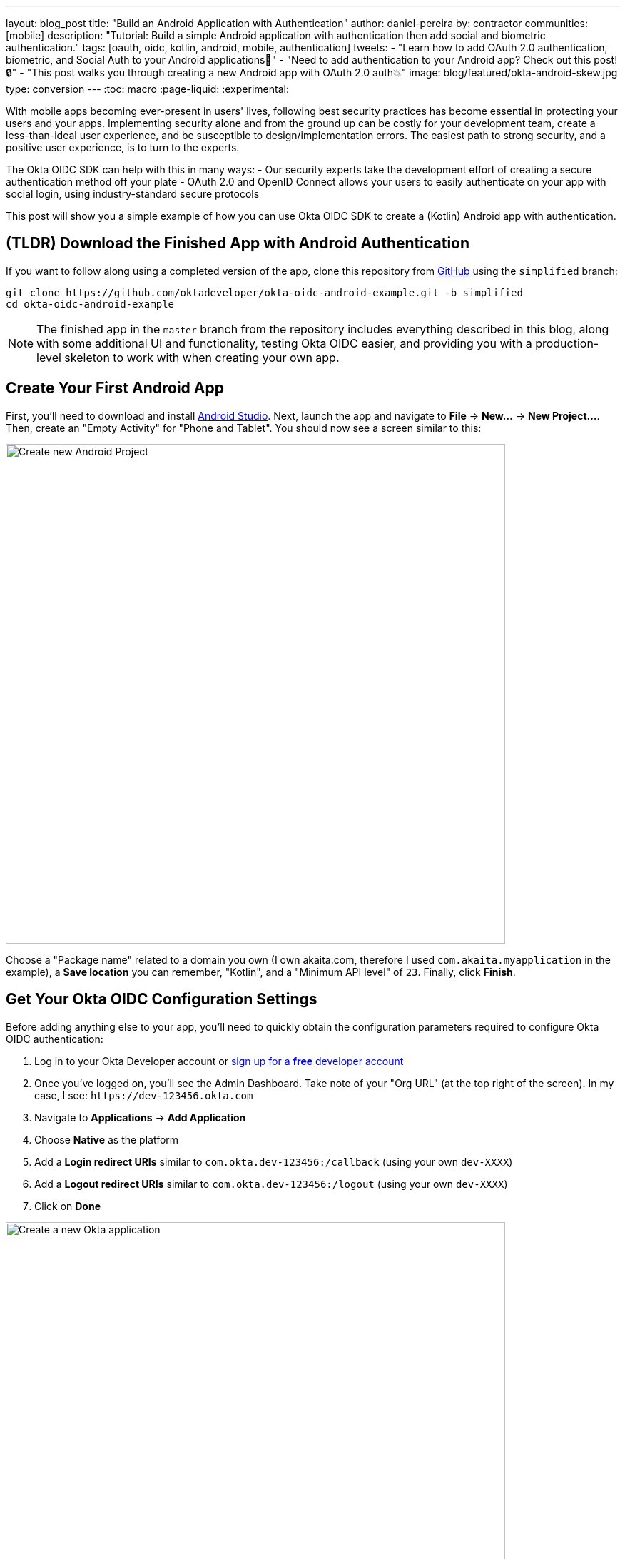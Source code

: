 ---
layout: blog_post
title: "Build an Android Application with Authentication"
author: daniel-pereira
by: contractor
communities: [mobile]
description: "Tutorial: Build a simple Android application with authentication then add social and biometric authentication."
tags: [oauth, oidc, kotlin, android, mobile, authentication]
tweets:
- "Learn how to add OAuth 2.0 authentication, biometric, and Social Auth to your Android applications📱"
- "Need to add authentication to your Android app? Check out this post! 🔒"
- "This post walks you through creating a new Android app with OAuth 2.0 auth💥"
image: blog/featured/okta-android-skew.jpg
type: conversion
---
:toc: macro
:page-liquid:
:experimental:

With mobile apps becoming ever-present in users' lives, following best security practices has become essential in protecting your users and your apps. Implementing security alone and from the ground up can be costly for your development team, create a less-than-ideal user experience, and be susceptible to design/implementation errors. The easiest path to strong security, and a positive user experience, is to turn to the experts.

The Okta OIDC SDK can help with this in many ways:
- Our security experts take the development effort of creating a secure authentication method off your plate
- OAuth 2.0 and OpenID Connect allows your users to easily authenticate on your app with social login, using industry-standard secure protocols

This post will show you a simple example of how you can use Okta OIDC SDK to create a (Kotlin) Android app with authentication.

toc::[]

== (TLDR) Download the Finished App with Android Authentication

If you want to follow along using a completed version of the app, clone this repository from https://github.com/oktadeveloper/okta-oidc-android-example[GitHub] using the `simplified` branch:

[source,sh]
----
git clone https://github.com/oktadeveloper/okta-oidc-android-example.git -b simplified
cd okta-oidc-android-example
----

NOTE: The finished app in the `master` branch from the repository includes everything described in this blog, along with some additional UI and functionality, testing Okta OIDC easier, and providing you with a production-level skeleton to work with when creating your own app.

== Create Your First Android App

First, you'll need to download and install https://developer.android.com/studio[Android Studio].
Next, launch the app and navigate  to **File** → **New...** → **New Project...**. Then, create an "Empty Activity" for "Phone and Tablet". You should now see a screen similar to this:

image::{% asset_path 'blog/android-authentication/android-studio-new-project.png' %}[alt=Create new Android Project,width=700,align=center]

Choose a "Package name" related to a domain you own (I own akaita.com, therefore I used `com.akaita.myapplication` in the example), a **Save location** you can remember, "Kotlin", and a "Minimum API level" of `23`. Finally, click **Finish**.

[#okta-oidc-config]
== Get Your Okta OIDC Configuration Settings

Before adding anything else to your app, you'll need to quickly obtain the configuration parameters required to configure Okta OIDC authentication:

1. Log in to your Okta Developer account or https://developer.okta.com/[sign up for a **free** developer account]
2. Once you've logged on, you'll see the Admin Dashboard. Take note of your "Org URL" (at the top right of the screen). In my case, I see: `\https://dev-123456.okta.com`
3. Navigate to **Applications** → **Add Application**
4. Choose **Native** as the platform
5. Add a **Login redirect URIs** similar to `com.okta.dev-123456:/callback` (using your own `dev-XXXX`)
6. Add a **Logout redirect URIs** similar to `com.okta.dev-123456:/logout` (using your own `dev-XXXX`)
7. Click on **Done**

image::{% asset_path 'blog/android-authentication/okta-create-new-application.jpg' %}[alt=Create a new Okta application,width=700,align=center]

Next, take note of the **Client ID** that's found in the **General** tab of your new Okta application. It's a long string of around 20 characters.

== Add a Sign-in Button to Your Android App

Now that you've finished up in Okta's Admin Panel, head back to Android Studio and add a button to your `res/layout/activity_main.xml`:

[source,xml]
----
<?xml version="1.0" encoding="utf-8"?>
<ScrollView xmlns:android="http://schemas.android.com/apk/res/android"
    xmlns:tools="http://schemas.android.com/tools"
    android:layout_width="match_parent"
    android:layout_height="match_parent"
    android:fitsSystemWindows="true"
    tools:context=".MainActivity">

    <LinearLayout
        android:layout_width="match_parent"
        android:layout_height="wrap_content"
        android:gravity="center"
        android:orientation="vertical">

    <Button
        android:id="@+id/signIn"
        android:layout_width="match_parent"
        android:layout_height="wrap_content"
        android:text="Sign in" />

    </LinearLayout>

</ScrollView>
----

This button will be used to authenticate using OAuth 2.0 + OpenID Connect, thanks to the Okta OIDC SDK.

== Give Your Android App Permission to Use the Internet

In your `app/src/main/AndroidManifest.xml` add the following XML between the `<manifest></manifest>` tags:

[source,xml]
----
<uses-permission android:name="android.permission.INTERNET" />
----

== Add Okta OIDC SDK to Your Android App

1. Add a `manifestPlaceholder` for `appAuthRedirectScheme` in `app/build.gradle`. Make sure it is consistent with your Redirect URIs. For instance, my redirect URIs look like `com.okta.dev-123456:/callback`, therefore my `appAuthRedirectScheme` is `com.okta.dev-123456`

2. Add the required Okta dependencies in `app/build.gradle`, and declare a Java 1.8 target in the `compileOptions` clause (this is required by the OIDC library)

====
[source,groovy]
----
apply plugin: 'com.android.application'
apply plugin: 'kotlin-android'
apply plugin: 'kotlin-android-extensions'

android {
    compileSdkVersion 29

    defaultConfig {
        applicationId "com.akaita.myapplication"  // <1>
        minSdkVersion 23
        targetSdkVersion 29
        versionCode 1
        versionName "1.0"

        testInstrumentationRunner "androidx.test.runner.AndroidJUnitRunner"

        manifestPlaceholders = [
            "appAuthRedirectScheme": "com.okta.dev-123456" // <2>
        ]

        compileOptions {  // <3>
            sourceCompatibility JavaVersion.VERSION_1_8
            targetCompatibility JavaVersion.VERSION_1_8
        }
    }

    buildTypes {
        release {
            minifyEnabled false
            proguardFiles getDefaultProguardFile('proguard-android-optimize.txt'), 'proguard-rules.pro'
        }
    }
}

dependencies {
    implementation fileTree(dir: 'libs', include: ['*.jar'])
    implementation "org.jetbrains.kotlin:kotlin-stdlib-jdk7:$kotlin_version"
    implementation 'androidx.appcompat:appcompat:1.1.0'
    implementation 'androidx.core:core-ktx:1.2.0'
    implementation 'androidx.constraintlayout:constraintlayout:1.1.3'

    // Dependencies required for Okta OIDC
    implementation 'com.okta.authn.sdk:okta-authn-sdk-api:1.0.0'  // <4>
    implementation('com.okta.authn.sdk:okta-authn-sdk-impl:1.0.0') {
        exclude group: 'com.okta.sdk', module: 'okta-sdk-httpclient'
    }
    implementation 'com.okta.android:oidc-androidx:1.0.11'

    // Dependency required for Biomatric-Authentication (which we will detail how to implement later on in this same article)
    implementation 'androidx.biometric:biometric:1.0.1'

    testImplementation 'junit:junit:4.13'
    androidTestImplementation 'androidx.test.ext:junit:1.1.1'
    androidTestImplementation 'androidx.test.espresso:espresso-core:3.2.0'
}
----

<1> Keep you `applicationId` here.
<2> The redirect URI for the application you created in your Okta Developer Console.
<3> Okta OIDC libraries require Java 1.8 compatibility.
<4> Add the dependencies required for the Okta OIDC library.
====

== Configure Okta OIDC in Your Android App
In your `MainActivity` class, add a couple of class properties and a couple of new methods, calling them from `onCreate()`:

====
[source,kotlin]
----
import android.os.Bundle
import android.util.Log
import androidx.appcompat.app.AppCompatActivity
import com.okta.oidc.*
import com.okta.oidc.clients.sessions.SessionClient
import com.okta.oidc.clients.web.WebAuthClient
import com.okta.oidc.net.response.UserInfo
import com.okta.oidc.storage.security.DefaultEncryptionManager
import com.okta.oidc.storage.security.EncryptionManager
import com.okta.oidc.storage.security.GuardedEncryptionManager
import com.okta.oidc.util.AuthorizationException
import kotlinx.android.synthetic.main.activity_main.*

/**
* Authorization client using chrome custom tab as a user agent.
*/
private lateinit var webAuth: WebAuthClient // <1>

/**
* The authorized client to interact with Okta's endpoints.
*/
private lateinit var sessionClient: SessionClient // <2>

override fun onCreate(savedInstanceState: Bundle?) {
    super.onCreate(savedInstanceState)
    setContentView(R.layout.activity_main)

    setupWebAuth()
    setupWebAuthCallback(webAuth)
}

private fun setupWebAuth() {
    val oidcConfig = OIDCConfig.Builder()
        .clientId("20-character-long Client ID")
        .redirectUri("com.okta.dev-123456:/callback")
        .endSessionRedirectUri("com.okta.dev-123456:/logout")
        .scopes("openid", "profile", "offline_access")
        .discoveryUri("https://dev-123456.okta.com")
        .create()

    webAuth = WebAuthBuilder()
        .withConfig(oidcConfig)
        .withContext(applicationContext)
        .withCallbackExecutor(null)
        .withEncryptionManager(DefaultEncryptionManager(this))
        .setRequireHardwareBackedKeyStore(true) // <3>
        .create()
    sessionClient = webAuth.sessionClient
}

private fun setupWebAuthCallback(webAuth: WebAuthClient) { // <4>
    val callback: ResultCallback<AuthorizationStatus, AuthorizationException> =
        object : ResultCallback<AuthorizationStatus, AuthorizationException> {
            override fun onSuccess(status: AuthorizationStatus) {
                if (status == AuthorizationStatus.AUTHORIZED) {
                    Log.d("MainActivity", "AUTHORIZED")
                    Toast.makeText(this@MainActivity, "Authorized", Toast.LENGTH_SHORT).show()
                } else if (status == AuthorizationStatus.SIGNED_OUT) {
                    Log.d("MainActivity", "SIGNED_OUT")
                    Toast.makeText(this@MainActivity, "Signed out", Toast.LENGTH_SHORT).show()
                }
            }

            override fun onCancel() {
                Log.d("MainActivity", "CANCELED")
                Toast.makeText(this@MainActivity, "Cancelled", Toast.LENGTH_SHORT).show()
            }

            override fun onError(msg: String?, error: AuthorizationException?) {
                Log.d("MainActivity", "${error?.error} onError", error)
                Toast.makeText(this@MainActivity, error?.toJsonString(), Toast.LENGTH_SHORT).show()
            }
        }
    webAuth.registerCallback(callback, this)
}
----

<1> `private lateinit var webAuth: WebAuthClient` is a reference to the web client you will invoke to log in
<2> `private lateinit var sessionClient: SessionClient` is a reference to the session you can use to conduct multiple operations after logging in, such as getting the user's profile, revoking the authentication token, refreshing the authentication token, etc...
<3> `setRequireHardwareBackedKeyStore(true)` forces the app to require a device with encryption capabilities. This is the default configuration for Okta OIDC and it's considered the best practice. If you want to run this code in a emulator, though, you can temporarily set it to `false`.
<4> `private fun setupWebAuthCallback()` is the place where you can define the action to take when authentication succeeds, fails or is canceled...
====

TIP: You can create a https://github.com/oktadeveloper/okta-oidc-android-example/blob/e34375dccd9a6898ecf62ecc4c63d08e63957a57/app/src/main/java/com/okta/oidc/example/Extensions.kt#L24[utility method] to automatically detect if your application is running in an emulator.

Make sure to use the values you wrote down during the link:#okta-oidc-config[Get your Okta OIDC configuration settings] step to create `val oidcConfig` in `private fun setupWebAuth()`.

Now that you have a minimal configuration of Okta OIDC, it's time to add a listener for the button we added previously.

== Log in Using Okta OIDC

Create a payload using `AuthenticationPayload` and call `webAuth.signIn()` in `MainActivity.kt`.

[source,kotlin]
----
import kotlinx.android.synthetic.main.main_activity.*

override fun onCreate(savedInstanceState: Bundle?) {
    super.onCreate(savedInstanceState)
    setContentView(R.layout.activity_main)

    setupWebAuth()
    setupWebAuthCallback(webAuth)

    signIn.setOnClickListener {
        val payload = AuthenticationPayload.Builder()
            .build()
        webAuth.signIn(this, payload)
    }
}
----

This will instruct Okta OIDC SDK to launch a web browser in which your users can authenticate using their Okta credentials.

Once they successfully authenticate, you will be able to use `sessionClient` to do things like check their authentication status:

[source,kotlin]
----
if (sessionClient.isAuthenticated) {
    // Do something specific to authenticated users
} else {
    // Do something to non-authenticated users
}
----

You can even download their profile:

[source,kotlin]
----
private fun downloadProfile() {
    sessionClient.getUserProfile(object : RequestCallback<UserInfo, AuthorizationException> {
        override fun onSuccess(result: UserInfo) {
            Log.d("Profile", result.toString())
        }

        override fun onError(error: String?, exception: AuthorizationException?) {
            Log.d("Profile", error, exception.cause)
        }
    })
}
----

That's it! You now have an Android app with robust OIDC authentication!

When you launch your app and click on the **SIGN IN** button, you will be greeted with Okta's authentication portal, which you can use to authenticate users into your app:

image::{% asset_path 'blog/android-authentication/android-browser-login.png' %}[alt=Android browser login prompt,width=400,align=center]

== (Optional) Add Social login

It should be easy for users to authenticate into your app. Okta OIDC SDK helps you accomplish this by allowing users to use their social accounts to validate their identity..

With Okta, you can add an external Identity Provider—such as Google, Facebook, LinkedIn or Microsoft.
To achieve this, connect to the external identity providers and ask them to trust Okta for your application. This is done in three simple steps:

1. https://developer.okta.com/docs/guides/add-an-external-idp/facebook/configure-idp-in-okta/[Create an Identity Provider in Okta]
2. https://developer.okta.com/docs/guides/add-an-external-idp/facebook/add-okta-redirect-uri-to-idp/[Add Okta redirect URI to the Identity Provider]
3. https://developer.okta.com/docs/guides/add-an-external-idp/facebook/create-authz-url/[Create the Authorization URL]

Lastly, use the identity providers in your app:

[source,kotlin]
----
signIn.setOnClickListener {
    val payload = AuthenticationPayload.Builder()
        .setIdp("{IdP-id}") // From your "Okta" admin console
        .setIdpScope("clientScope1", "clientScope2", "clientScope3") // Optional, in case the IDP requires it
        .build()
    webAuth.signIn(this, payload)
}
----

Now, when a user clicks your **SIGN IN** button, they'll be greeted with the login page of the IDP of your choice, which will be used to authenticate users into your app.

== (Optional) Biometric Login

Additionally, biometrics can be used to access sessions created by Okta OIDC.
The `BiometricPrompt` recently published by the Android team makes it a very feasible option, taking a lot of the complexity off your hands and offering a unified familiar & native experience for users on all variants of Android (Google devices, Samsung devices, ...).

NOTE: `BiometricPrompt` uses the available resources in each device to offer whichever options are possible. Those include Iris authentication, fingerprint authentication, PIN authentication, Pattern authentication, etc.

In essence, there are two components to be taken into account:

1. `BiometricPrompt` can be used to only allow biometrically authenticated users into your app, or into specific sections of your app
2. You can (and should) instruct Okta OIDC SDK to store all data in a biometrically protected encryption system

I created an easy-to-launch Kotlin wrapper of `BiometricPrompt` for you:

[source,kotlin]
----
import androidx.biometric.BiometricConstants.ERROR_NEGATIVE_BUTTON
import androidx.biometric.BiometricPrompt
import androidx.biometric.BiometricPrompt.PromptInfo
import androidx.fragment.app.FragmentActivity
import java.util.concurrent.Executors

class Biometric(
    fragmentActivity: FragmentActivity,
    onSuccessListener: () -> Unit,
    onCancelListener: () -> Unit,
    onErrorListener: (Int, String) -> Unit) {

    private val mCallback: BiometricPrompt.AuthenticationCallback =
        object : BiometricPrompt.AuthenticationCallback() {
            override fun onAuthenticationError(errorCode: Int, errString: CharSequence) {
                if (errorCode == ERROR_NEGATIVE_BUTTON) {
                    onCancelListener()
                } else {
                    onErrorListener(errorCode, errString.toString())
                }
                prompt.cancelAuthentication()
            }

            override fun onAuthenticationSucceeded(result: BiometricPrompt.AuthenticationResult) {
                onSuccessListener()
            }
         }

    private val prompt: BiometricPrompt
    private val promptInfo: PromptInfo

    init {
        prompt = BiometricPrompt(fragmentActivity, Executors.newSingleThreadExecutor(), mCallback)
        promptInfo = PromptInfo.Builder()
            .setTitle("Biometric authentication succeeded")
            .setDeviceCredentialAllowed(true)
            .setConfirmationRequired(true)
            .build()
    }

    fun show() {
        prompt.authenticate(promptInfo)
    }
}
----

Simply trigger this so that when a user who is not biometrically authenticated tries to launch `MainActivity`, they are only allowed through if they biometrically authenticate in their device.
Also, remember to use `GuardedEncryptionManager` to store Okta OIDC data:

[source,kotlin]
----
import com.okta.oidc.storage.security.DefaultEncryptionManager
import com.okta.oidc.storage.security.EncryptionManager
import com.okta.oidc.storage.security.GuardedEncryptionManager

private var currentEncryptionManager: EncryptionManager? = null
private var keyguardEncryptionManager: GuardedEncryptionManager? = null

override fun onResume() {
    super.onResume()

    // Check whether the user has already authenticated using the device's authentication method. If it hasn't, ask them to do it
    if (currentEncryptionManager?.isUserAuthenticatedOnDevice?.not() == true) {
        showKeyguard()
    }
}

private fun showKeyguard() {
    Biometric(
        fragmentActivity = this,
        onSuccessListener = {
            Log.d("MainActivity", "Biometric authentication succeeded")
            Toast.makeText(this, "Biometric authentication succeeded", Toast.LENGTH_SHORT).show()
        },
        onCancelListener = {
            runOnUiThread {
                Log.d("MainActivity", "Biometric authentication cancelled")
                Toast.makeText(this, "Biometric authentication cancelled", Toast.LENGTH_SHORT).show()
                finish()
            }
        },
        onErrorListener = { code, message ->
            runOnUiThread {
                Log.d("MainActivity", "Biometric authentication failed")
                Toast.makeText(this, "Biometric authentication failed", Toast.LENGTH_SHORT).show()
                finish()
            }
        }).show()
}

private fun setupWebAuth() {
    keyguardEncryptionManager = GuardedEncryptionManager(this, Int.MAX_VALUE)

    webAuth = WebAuthBuilder()
        .withConfig(oidcConfig)
        .withContext(applicationContext)
        .withCallbackExecutor(null)
        .withEncryptionManager(keyguardEncryptionManager)
        .create()
    sessionClient = webAuth.sessionClient
}
----

Now, whenever a user opens a new instance of your app, they will be able to access it using their biometric information. In the below example, a Google Pixel phone, the authentication is a fingerprint:

image::{% asset_path 'blog/android-authentication/android-fingerprint-prompt.png' %}[alt=Android fingerprint prompt,width=400,align=center]

== Learn More About Android Auth and OIDC

It's now easier than ever to implement OAuth 2.0 and OpenID authorization thanks to Okta OIDC SDK. A high effort, high maintenance chore just became a very straightforward task.

By taking advantage of `BiometricPrompt` and Kotlin, we can make our apps even safer, while still creating a seamless user experience that  feels native to each manufacturer's UI style.

Although the example we've created here does enough to satisfy the needs of the majority of apps, Okta OIDC SDK doesn't stop there. The https://github.com/okta/okta-oidc-android[Okta OIDC Android repository] contains a variety of ideas and suggestions to improve user experience like:

- Using your own OkHttp client
- Using a custom UI to log in
- Having fine-grained control over session tokens' expiration, refresh, etc...
- Settings to handle preference of browser client for the authentication process (Chrome, Samsung browser, Firefox, etc...)

This post has given you the foundations to set up a successful OIDC client. If you want to deepen your knowledge around modern authentication systems, check these additional resources on Android, OAuth 2.0 and OpenID Connect:

- link:/blog/2019/10/21/illustrated-guide-to-oauth-and-oidc[An Illustrated Guide to OAuth and OpenID Connect]
- https://developer.okta.com/docs/concepts/auth-overview/[OAuth 2.0 Overview in Okta documentation]
- link:/blog/2019/01/23/nobody-cares-about-oauth-or-openid-connect[Nobody Cares About OAuth or OpenID Connect]
- link:/blog/2019/11/14/react-native-login[Create a React Native App with Login in 10 Minutes]
- link:/blog/2018/12/13/oauth-2-for-native-and-mobile-apps[OAuth 2.0 for Native and Mobile Apps]

If you enjoyed this blog post and want to see more like it, follow https://twitter.com/oktadev[@oktadev on Twitter], subscribe to https://youtube.com/c/oktadev[our YouTube channel], or follow us https://www.linkedin.com/company/oktadev/[on LinkedIn]. As always, please leave your questions and comments below—we love to hear from you!

